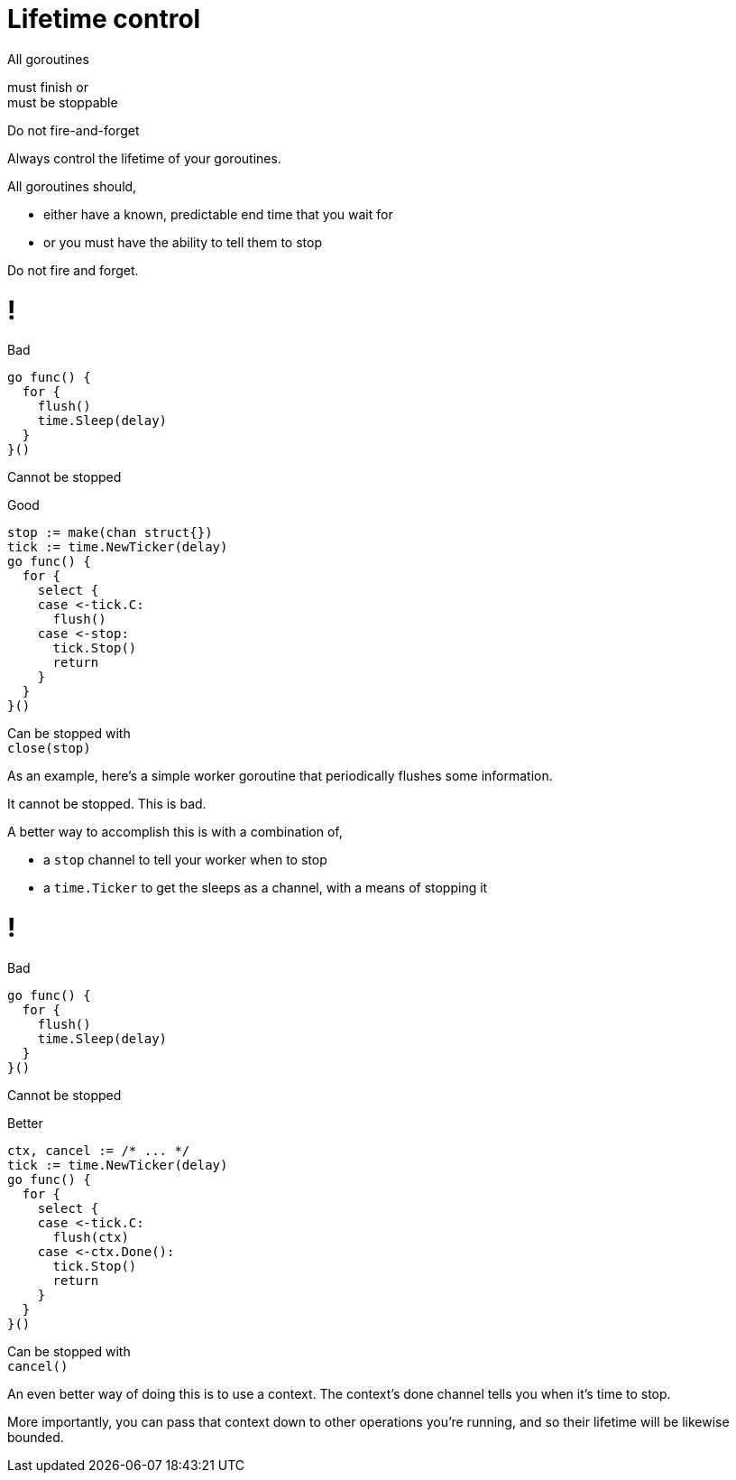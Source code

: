 [.columns.wrap.is-vcentered]
= Lifetime control

[.column.is-half.text-right]
All goroutines

[.column.is-half.text-left]
must finish or +
must be stoppable

[%step.column.is-full]
Do not fire-and-forget

[.notes]
--
Always control the lifetime of your goroutines.

All goroutines should,

* either have a known, predictable end time that you wait for
* or you must have the ability to tell them to stop

Do not fire and forget.
--

[.columns%auto-animate]
= !

[.column]
--
Bad

[source,go]
----
go func() {
  for {
    flush()
    time.Sleep(delay)
  }
}()
----

[.small,data-id=unstoppable]
Cannot be stopped
--

[%step.column]
--
[data-id=good-label]
Good

[source%linenums,go,data-id=good]
----
stop := make(chan struct{})
tick := time.NewTicker(delay)
go func() {
  for {
    select {
    case <-tick.C:
      flush()
    case <-stop:
      tick.Stop()
      return
    }
  }
}()
----

[.small,data-id=stoppable]
Can be stopped with +
`close(stop)`
--

[.notes]
--
As an example,
here's a simple worker goroutine
that periodically flushes some information.

It cannot be stopped.
This is bad.

A better way to accomplish this is with a combination of,

* a `stop` channel to tell your worker when to stop
* a `time.Ticker` to get the sleeps as a channel,
  with a means of stopping it

--

[.columns%auto-animate]
= !

[.column]
--
Bad

[source,go]
----
go func() {
  for {
    flush()
    time.Sleep(delay)
  }
}()
----

[.small,data-id=unstoppable]
Cannot be stopped
--

[.column]
--
[data-id=good-label]
Better

[source%linenums,go,data-id=good,highlight='|1,8,10']
----
ctx, cancel := /* ... */
tick := time.NewTicker(delay)
go func() {
  for {
    select {
    case <-tick.C:
      flush(ctx)
    case <-ctx.Done():
      tick.Stop()
      return
    }
  }
}()
----

[.small,data-id=stoppable]
Can be stopped with +
`cancel()`
--

[.notes]
--
An even better way of doing this is to use a context.
The context's done channel tells you when it's time to stop.

More importantly, you can pass that context down to
other operations you're running,
and so their lifetime will be likewise bounded.
--

